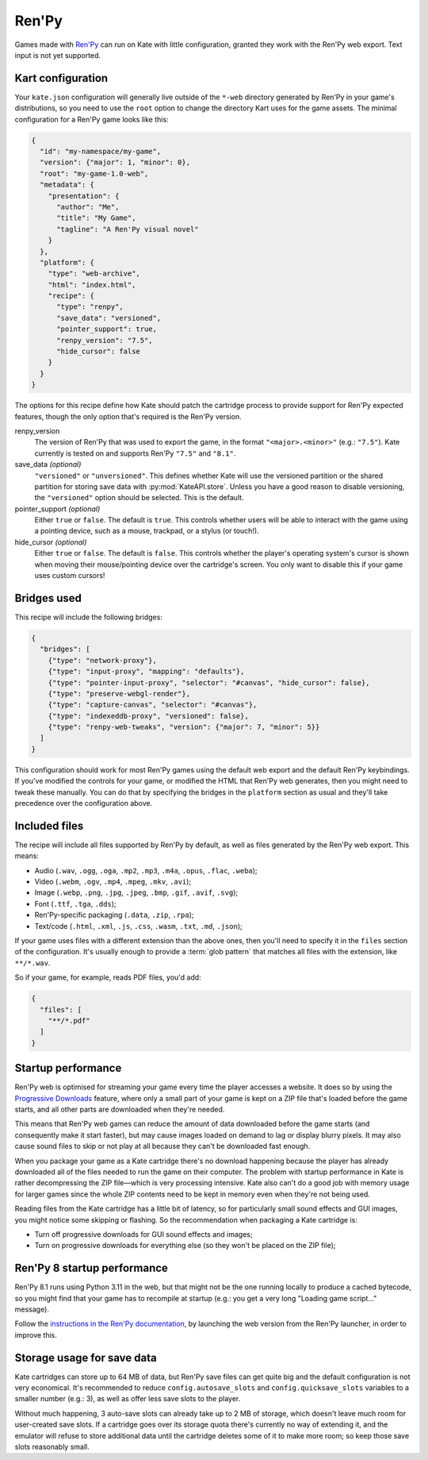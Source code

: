 Ren'Py
======

Games made with `Ren'Py <https://www.renpy.org/>`_ can run on Kate with
little configuration, granted they work with the Ren'Py web export.
Text input is not yet supported.


Kart configuration
------------------

Your ``kate.json`` configuration will generally live outside of the
``*-web`` directory generated by Ren'Py in your game's distributions,
so you need to use the ``root`` option to change the directory Kart
uses for the game assets. The minimal configuration for a Ren'Py game
looks like this:

.. code-block:: json

  {
    "id": "my-namespace/my-game",
    "version": {"major": 1, "minor": 0},
    "root": "my-game-1.0-web",
    "metadata": {
      "presentation": {
        "author": "Me",
        "title": "My Game",
        "tagline": "A Ren'Py visual novel"
      }
    },
    "platform": {
      "type": "web-archive",
      "html": "index.html",
      "recipe": {
        "type": "renpy",
        "save_data": "versioned",
        "pointer_support": true,
        "renpy_version": "7.5",
        "hide_cursor": false
      }
    }
  }

The options for this recipe define how Kate should patch the cartridge
process to provide support for Ren'Py expected features, though the only
option that's required is the Ren'Py version.

renpy_version
  The version of Ren'Py that was used to export the game, in the format
  ``"<major>.<minor>"`` (e.g.: ``"7.5"``). Kate currently is tested on
  and supports Ren'Py ``"7.5"`` and ``"8.1"``.

save_data *(optional)*
  ``"versioned"`` or ``"unversioned"``. This defines whether Kate will use the
  versioned partition or the shared partition for storing save data with
  :py:mod:`KateAPI.store`. Unless you have a good reason to disable versioning,
  the ``"versioned"`` option should be selected. This is the default.

pointer_support *(optional)*
  Either ``true`` or ``false``. The default is ``true``. This controls whether
  users will be able to interact with the game using a pointing device, such
  as a mouse, trackpad, or a stylus (or touch!).

hide_cursor *(optional)*
  Either ``true`` or ``false``. The default is ``false``. This controls whether
  the player's operating system's cursor is shown when moving their
  mouse/pointing device over the cartridge's screen. You only want to disable 
  this if your game uses custom cursors!


Bridges used
------------

This recipe will include the following bridges:

.. code-block:: json

  {
    "bridges": [
      {"type": "network-proxy"},
      {"type": "input-proxy", "mapping": "defaults"},
      {"type": "pointer-input-proxy", "selector": "#canvas", "hide_cursor": false},
      {"type": "preserve-webgl-render"},
      {"type": "capture-canvas", "selector": "#canvas"},
      {"type": "indexeddb-proxy", "versioned": false},
      {"type": "renpy-web-tweaks", "version": {"major": 7, "minor": 5}}
    ]
  }

This configuration should work for most Ren'Py games using the default
web export and the default Ren'Py keybindings. If you've modified the
controls for your game, or modified the HTML that Ren'Py web generates,
then you might need to tweak these manually. You can do that by
specifying the bridges in the ``platform`` section as usual and they'll
take precedence over the configuration above.


Included files
--------------

The recipe will include all files supported by Ren'Py by default, as well
as files generated by the Ren'Py web export. This means:

* Audio (``.wav``, ``.ogg``, ``.oga``, ``.mp2``, ``.mp3``, ``.m4a``, ``.opus``, ``.flac``, ``.weba``);
* Video (``.webm``, ``.ogv``, ``.mp4``, ``.mpeg``, ``.mkv``, ``.avi``);
* Image (``.webp``, ``.png``, ``.jpg``, ``.jpeg``, ``.bmp``, ``.gif``, ``.avif``, ``.svg``);
* Font (``.ttf``, ``.tga``, ``.dds``);
* Ren'Py-specific packaging (``.data``, ``.zip``, ``.rpa``);
* Text/code (``.html``, ``.xml``, ``.js``, ``.css``, ``.wasm``, ``.txt``, ``.md``, ``.json``);

If your game uses files with a different extension than the above ones,
then you'll need to specify it in the ``files`` section of the configuration.
It's usually enough to provide a :term:`glob pattern` that matches all files
with the extension, like ``**/*.wav``.

So if your game, for example, reads PDF files, you'd add:

.. code-block::

  {
    "files": [
      "**/*.pdf"
    ]
  }


Startup performance
-------------------

Ren'Py web is optimised for streaming your game every time the player accesses
a website. It does so by using the
`Progressive Downloads <https://www.renpy.org/doc/html/web.html#progressive-downloading>`_
feature, where only a small part of your game is kept on a ZIP file that's loaded before the
game starts, and all other parts are downloaded when they're needed.

This means that Ren'Py web games can reduce the amount of data downloaded
before the game starts (and consequently make it start faster), but may
cause images loaded on demand to lag or display blurry pixels. It may
also cause sound files to skip or not play at all because they can't be
downloaded fast enough.

When you package your game as a Kate cartridge there's no download happening
because the player has already downloaded all of the files needed to run the
game on their computer. The problem with startup performance in Kate is
rather decompressing the ZIP file—which is very processing intensive. Kate
also can't do a good job with memory usage for larger games since the whole
ZIP contents need to be kept in memory even when they're not being used.

Reading files from the Kate cartridge has a little bit of latency, so for
particularly small sound effects and GUI images, you might notice some
skipping or flashing. So the recommendation when packaging a Kate cartridge is:

* Turn off progressive downloads for GUI sound effects and images;

* Turn on progressive downloads for everything else (so they won't be placed
  on the ZIP file);


Ren'Py 8 startup performance
----------------------------

Ren'Py 8.1 runs using Python 3.11 in the web, but that might not be the one
running locally to produce a cached bytecode, so you might find that your game
has to recompile at startup (e.g.: you get a very long "Loading game script..."
message).

Follow the
`instructions in the Ren'Py documentation <https://www.renpy.org/doc/html/web.html#bytecode-cache>`_,
by launching the web version from the Ren'Py launcher, in order to improve this.


Storage usage for save data
---------------------------

Kate cartridges can store up to 64 MB of data, but Ren'Py save files can get
quite big and the default configuration is not very economical. It's
recommended to reduce ``config.autosave_slots`` and ``config.quicksave_slots``
variables to a smaller number (e.g.: 3), as well as offer less save slots to
the player.

Without much happening, 3 auto-save slots can already take up to 2 MB of
storage, which doesn't leave much room for user-created save slots. If a
cartridge goes over its storage quota there's currently no way of extending
it, and the emulator will refuse to store additional data until the cartridge
deletes some of it to make more room; so keep those save slots reasonably small.